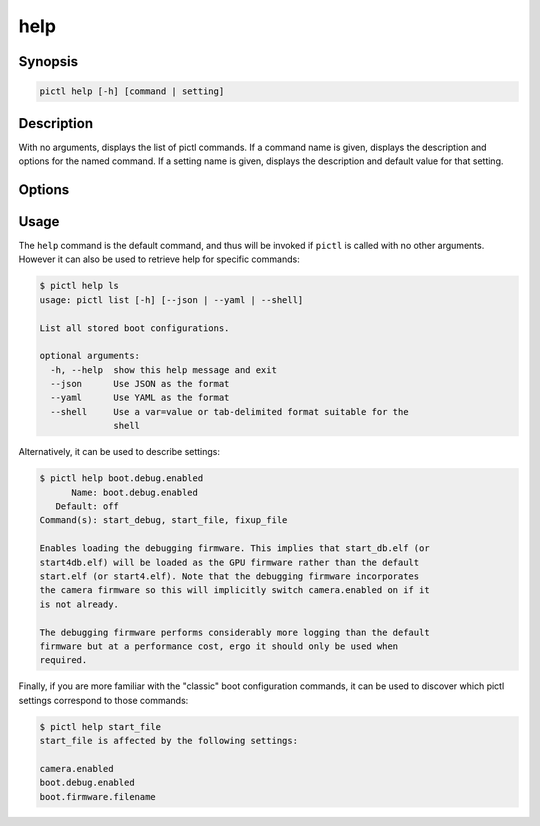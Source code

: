 ====
help
====

.. program:: pictl-help


Synopsis
========

.. code-block:: text

    pictl help [-h] [command | setting]


Description
===========

With no arguments, displays the list of pictl commands. If a command name is
given, displays the description and options for the named command. If a setting
name is given, displays the description and default value for that setting.


Options
=======

.. option:: -h, --help

    Show a brief help page for the command.

.. option:: command

    The name of the command to output help for. The full command name must be
    given; abbreviations are not accepted.

.. option:: setting

    The name of the setting to output help for.

    If the setting is not recognized, and contains an underscore ('_')
    character, the utility will assume it is a config.txt configuration command
    and attempt to output help for the setting that corresponds to it. If
    multiple settings correspond, their names will be printed instead.


Usage
=====

The ``help`` command is the default command, and thus will be invoked if
``pictl`` is called with no other arguments. However it can also be used to
retrieve help for specific commands:

.. code-block:: console

    $ pictl help ls
    usage: pictl list [-h] [--json | --yaml | --shell]

    List all stored boot configurations.

    optional arguments:
      -h, --help  show this help message and exit
      --json      Use JSON as the format
      --yaml      Use YAML as the format
      --shell     Use a var=value or tab-delimited format suitable for the
                  shell

Alternatively, it can be used to describe settings:

.. code-block:: console

    $ pictl help boot.debug.enabled
          Name: boot.debug.enabled
       Default: off
    Command(s): start_debug, start_file, fixup_file

    Enables loading the debugging firmware. This implies that start_db.elf (or
    start4db.elf) will be loaded as the GPU firmware rather than the default
    start.elf (or start4.elf). Note that the debugging firmware incorporates
    the camera firmware so this will implicitly switch camera.enabled on if it
    is not already.

    The debugging firmware performs considerably more logging than the default
    firmware but at a performance cost, ergo it should only be used when
    required.

Finally, if you are more familiar with the "classic" boot configuration
commands, it can be used to discover which pictl settings correspond to those
commands:

.. code-block:: console

    $ pictl help start_file
    start_file is affected by the following settings:

    camera.enabled
    boot.debug.enabled
    boot.firmware.filename
